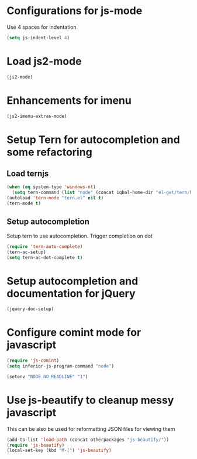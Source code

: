 * Configurations for js-mode
  Use 4 spaces for indentation  
  #+begin_src emacs-lisp
      (setq js-indent-level 4)
  #+end_src
  

* Load js2-mode
  #+begin_src emacs-lisp
    (js2-mode)
  #+end_src

  
* Enhancements for imenu
  #+begin_src emacs-lisp
    (js2-imenu-extras-mode)
  #+end_src


* Setup Tern for autocompletion and some refactoring
** Load ternjs
   
   #+begin_src emacs-lisp
     (when (eq system-type 'windows-nt)
       (setq tern-command (list "node" (concat iqbal-home-dir "el-get/tern/bin/tern"))))
     (autoload 'tern-mode "tern.el" nil t)
     (tern-mode t)
   #+end_src
   
** Setup autocompletion
   Setup tern to use autocompletion. Trigger completion on dot

   #+begin_src emacs-lisp
     (require 'tern-auto-complete)
     (tern-ac-setup)
     (setq tern-ac-dot-complete t)
   #+end_src
     

* Setup autocompletion and documentation for jQuery
  
  #+begin_src emacs-lisp
     (jquery-doc-setup)
  #+end_src


* Configure comint mode for javascript

  #+begin_src emacs-lisp
    (require 'js-comint)
    (setq inferior-js-program-command "node")
    
    (setenv "NODE_NO_READLINE" "1")
  #+end_src


* Use js-beautify to cleanup messy javascript
  This can be also be used for reformatting JSON files for viewing them
  #+begin_src emacs-lisp
    (add-to-list 'load-path (concat otherpackages "js-beautify/"))
    (require 'js-beautify)
    (local-set-key (kbd "M-[") 'js-beautify)
  #+end_src
  

